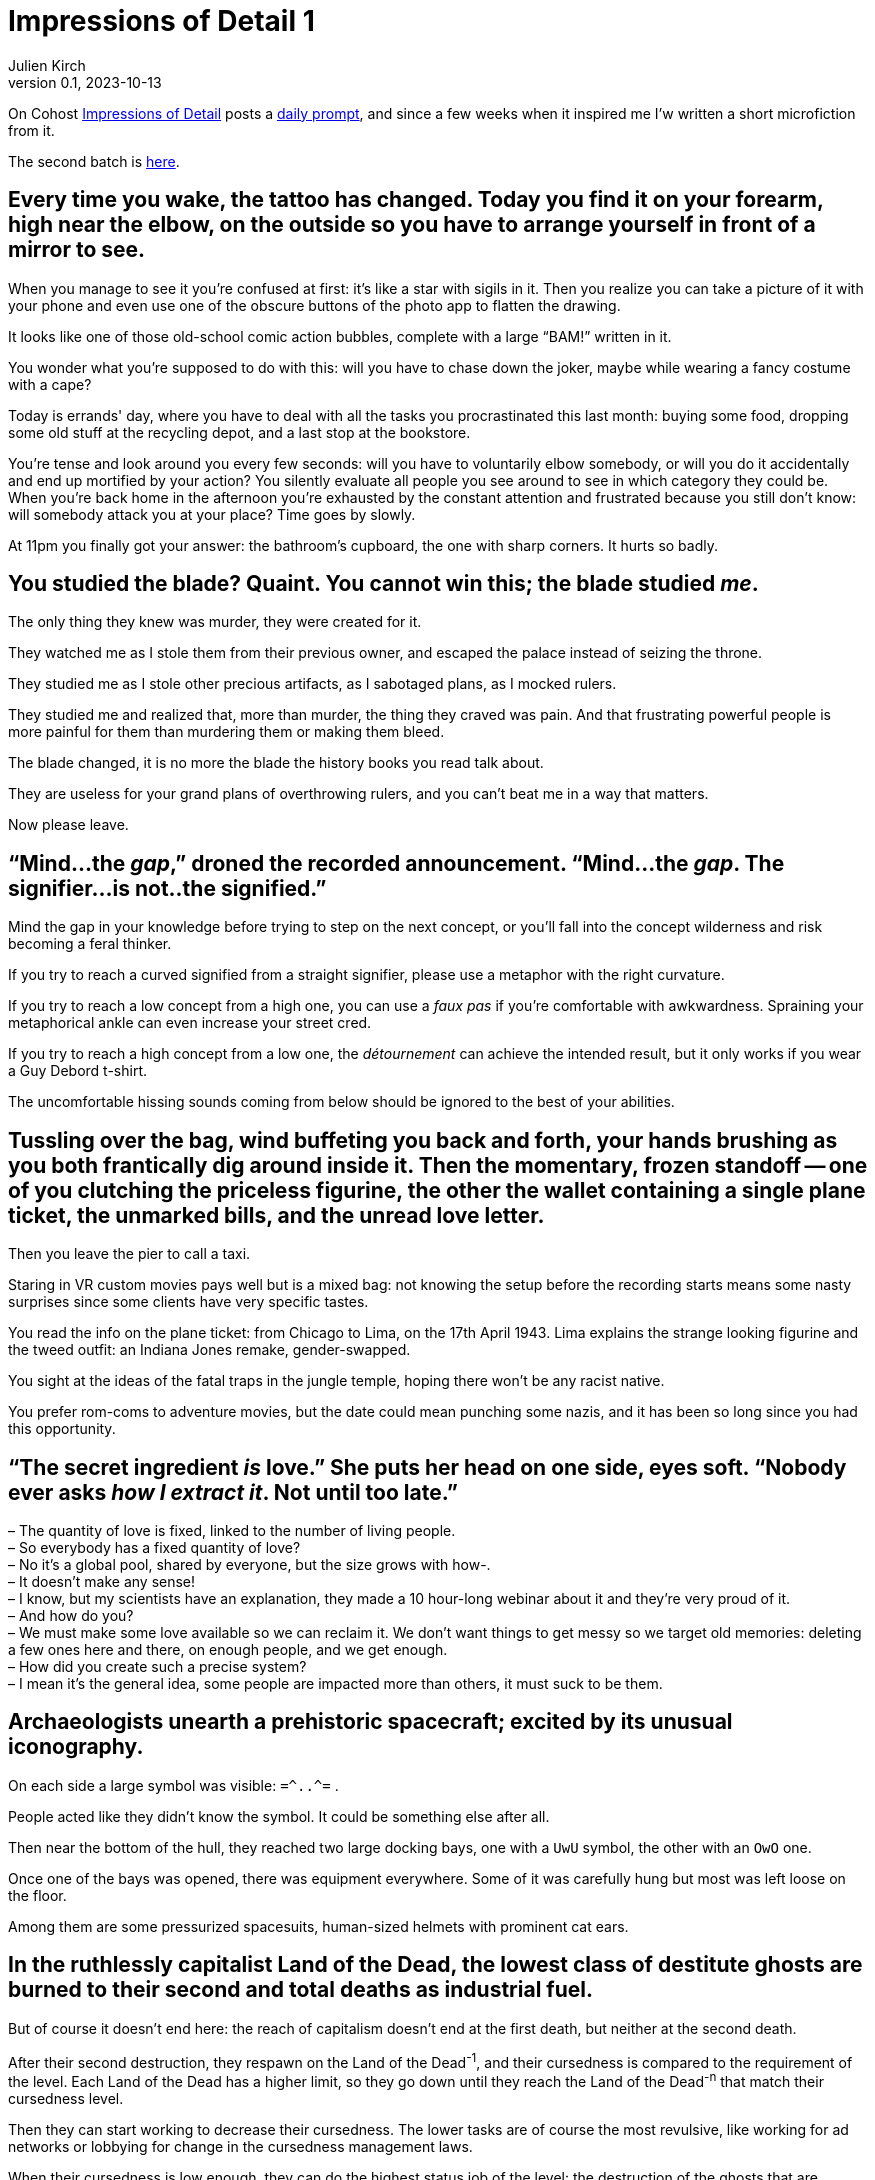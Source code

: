 ifeval::["{doctype}" != "book"]
= Impressions of Detail 1
Julien Kirch
v0.1, 2023-10-13
:article_lang: en
:article_image: image.png
:article_description: Microfictions

On Cohost link:https://cohost.org/ImpressionsOfDetail[Impressions of Detail] posts a link:https://cohost.org/ImpressionsOfDetail/tagged/Impressions%20of%20Detail[daily prompt], and since a few weeks when it inspired me I'w written a short microfiction from it.

The second batch is link:../impressions-of-detail-2/[here].
endif::[]

== Every time you wake, the tattoo has changed. Today you find it on your forearm, high near the elbow, on the outside so you have to arrange yourself in front of a mirror to see.

When you manage to see it you're confused at first: it's like a star with sigils in it. Then you realize you can take a picture of it with your phone and even use one of the obscure buttons of the photo app to flatten the drawing.

It looks like one of those old-school comic action bubbles, complete with a large "`BAM!`" written in it.

You wonder what you're supposed to do with this: will you have to chase down the joker, maybe while wearing a fancy costume with a cape?

Today is errands' day, where you have to deal with all the tasks you procrastinated this last month: buying some food, dropping some old stuff at the recycling depot, and a last stop at the bookstore.

You're tense and look around you every few seconds: will you have to voluntarily elbow somebody, or will you do it accidentally and end up mortified by your action? You silently evaluate all people you see around to see in which category they could be.
When you're back home in the afternoon you're exhausted by the constant attention and frustrated because you still don't know: will somebody attack you at your place? Time goes by slowly.

At 11pm you finally got your answer: the bathroom's cupboard, the one with sharp corners. It hurts so badly.


== You studied the blade? Quaint. You cannot win this; the blade studied _me_.

The only thing they knew was murder, they were created for it.

They watched me as I stole them from their previous owner, and escaped the palace instead of seizing the throne.

They studied me as I stole other precious artifacts, as I sabotaged plans, as I mocked rulers.

They studied me and realized that, more than murder, the thing they craved was pain.
And that frustrating powerful people is more painful for them than murdering them or making them bleed.

The blade changed, it is no more the blade the history books you read talk about.

They are useless for your grand plans of overthrowing rulers, and you can't beat me in a way that matters.

Now please leave.

== "`Mind...the _gap_,`" droned the recorded announcement. "`Mind...the _gap_. The signifier...is not..the signified.`"

Mind the gap in your knowledge before trying to step on the next concept, or you'll fall into the concept wilderness and risk becoming a feral thinker.

If you try to reach a curved signified from a straight signifier, please use a metaphor with the right curvature.

If you try to reach a low concept from a high one, you can use a _faux pas_ if you're comfortable with awkwardness. Spraining your metaphorical ankle can even increase your street cred.

If you try to reach a high concept from a low one, the _détournement_ can achieve the intended result, but it only works if you wear a Guy Debord t-shirt.

The uncomfortable hissing sounds coming from below should be ignored to the best of your abilities.

== Tussling over the bag, wind buffeting you back and forth, your hands brushing as you both frantically dig around inside it. Then the momentary, frozen standoff -- one of you clutching the priceless figurine, the other the wallet containing a single plane ticket, the unmarked bills, and the unread love letter.

Then you leave the pier to call a taxi.

Staring in VR custom movies pays well but is a mixed bag: not knowing the setup before the recording starts means some nasty surprises since some clients have very specific tastes.

You read the info on the plane ticket: from Chicago to Lima, on the 17th April 1943.
Lima explains the strange looking figurine and the tweed outfit: an Indiana Jones remake, gender-swapped.

You sight at the ideas of the fatal traps in the jungle temple, hoping there won't be any racist native.

You prefer rom-coms to adventure movies, but the date could mean punching some nazis, and it has been so long since you had this opportunity.

== "`The secret ingredient _is_ love.`" She puts her head on one side, eyes soft. "`Nobody ever asks _how I extract it_. Not until too late.`"

– The quantity of love is fixed, linked to the number of living people. +
– So everybody has a fixed quantity of love? +
– No it's a global pool, shared by everyone, but the size grows with how-. +
– It doesn't make any sense! +
– I know, but my scientists have an explanation, they made a 10 hour-long webinar about it and they're very proud of it. +
– And how do you? +
– We must make some love available so we can reclaim it. We don't want things to get messy so we target old memories: deleting a few ones here and there, on enough people, and we get enough. +
– How did you create such a precise system? +
– I mean it's the general idea, some people are impacted more than others, it must suck to be them. +

== Archaeologists unearth a prehistoric spacecraft; excited by its unusual iconography.

On each side a large symbol was visible: `=\^..^=` .

People acted like they didn't know the symbol. It could be something else after all.

Then near the bottom of the hull, they reached two large docking bays, one with a `UwU` symbol, the other with an `OwO` one.

Once one of the bays was opened, there was equipment everywhere.
Some of it was carefully hung but most was left loose on the floor.

Among them are some pressurized spacesuits, human-sized helmets with prominent cat ears.

== In the ruthlessly capitalist Land of the Dead, the lowest class of destitute ghosts are burned to their second and total deaths as industrial fuel.

But of course it doesn't end here: the reach of capitalism doesn't end at the first death, but neither at the second death.

After their second destruction, they respawn on the Land of the Dead^-1^, and their cursedness is compared to the requirement of the level.
Each Land of the Dead has a higher limit, so they go down until they reach the Land of the Dead^-n^ that match their cursedness level.

Then they can start working to decrease their cursedness.
The lower tasks are of course the most revulsive, like working for ad networks or lobbying for change in the cursedness management laws.

When their cursedness is low enough, they can do the highest status job of the level: the destruction of the ghosts that are destined to the lower level, each death removing some of the curse.

When a slot is available, they respawn on a higher Land of the Dead level.

There are rumors that the Land of the Dead numbering scheme is a scam, but there are also rumors that anybody caught mentioning it will suffer an even worse fate.


== "`Scalpel,`" the surgeon barks, holding his hand out for it to be slipped into his palm before he continues his work. "`Forceps. Cursed obsidian medallion—`"

— Some days I am nostalgic for when software development before agile and all those metaphors related to rituals.

You hear a wet muffled sound that makes you uncomfortable.

— Is the scrum master ready ? I'll need them soon.

You turn around and check the status on the dashboard.

— They're getting dressed, putting on the delivery uniform is always taking more time than estimated.

A distant sound, that you feel more than you hear, and the feeling is unpleasant.

— The build started, I hope the other teams are ready.

Everything turns black.


== "`I'm not sure we can fund a grant proposal which involves attacking and dethroning god as the stage of eight. I have concerns about your _project scope_.`"

Recruiting catboys has a high veto risk from the ethics committee: since the last incident it's been a really touchy topic because of the insurance premium.

Also, anything with this level of impact needs validation from the university steering council, and they won't take any decision until a new chancellor is elected.

On the other hand your proposed modus operandi is really intriguing: maybe we could rescope your project in a way that keeps the interesting parts while escaping the red tape, and if it works you'll be on firmer ground to try your initial idea.

My personal suggestion would be to target a baron of hell.
First hell means the lab can take the single responsibility of the project if we can convince the department chair.

Second, if you target one of the hell barons who unofficially support the software engineering department and win, it could mean being able to claim some of their tenure budget.

== "`Get your coat,`" they snap. "`I'm taking you to the drive-thru exorcist—`"

How many times have I told you to never play a Bethesda game that just shipped?

I promise you that if I discover that your sibling is infected as well, you'll be on a strict TTRPG diet for at least 3 months.

== You never expected another one: the unmarked envelope slipped under your door. A single sheet of folded letter paper. A single word.

You hoped that you had fucked your last move enough that they would remove you from the game, but it seems the bar is even lower than you expected, or perhaps they are into this.

Anyway you're still registered, so you will play.

You read the word printed in Helvetica 16pt.

And again you don't know what it means. Why the hell are they swapping languages each time?
20 years ago it would have added some challenge, but with the internet they could stick to English, it just adds a level of annoyance.

You pick your phone and look for a translation.

The word means "`cantaloupe`" in one language and "`piston`" in another.

You slowly sit down on the floor, close your eyes and pinch the bridge of your nose.

== "`We're going to need an old priest, a young priest, and a network engineer.`"

Last time we tried to enable IPv6 on this appliance, the enterprise energy blast switched half the data center machines to NT 4.0.

The network cables have been coated with entropy-resistant material, and all the air in the server room has been swapped to an inert mixture.
People enjoy working in a pressurized suit when it's one day every month.

An intern is ready near the main power switch, just in case.

Everything is ready, starting deployment.

At least the postmortem will be funny, unless there are, you know, actual bodies to deal with.

== If anyone sees you -- here, now, like _this_ -- you'll have to answer so many questions.

You already have been told that only pilots and trainees can wear a mech suit, and specially that the simulator is out of limits for you.

I heard that spending the night connected to the simulator helps with your nightmares, but it leaves traces in the _gestalt_, and it affects the trainees: they have trouble concentrating, and it gives them _bad_ ideas that mess with the teaching.

If you want there's a research project for the new mech that involves an isolated _gestalt_, they have trouble finding volunteers for the tests because of the new wetware controls.

== A spear: its handle of ash wood, its grip wrapped in cord spun from the fibres of nameless plants, its blade a dark, honed flake retrieved from uneasy dreams.

It's the spear of the Death of the Author: the only weapons that can really kill an author.

Barthes mentioned it in the lost chapter of his book.

It will free all the author's concepts and characters from the author's nefarious influence.

All fanfic writers dream of holding it.

== It takes twenty to forty hunters to bring down the Humungous Land-Snail, and weeks to butcher it, before the shell can be passed on to the shipbuilders of the Space Navigation Clan.

Rituals are important among such a large civilization. In theory, they are here to remind them of their origin, but they also maintain a link among all the different cultures that tends to drift away if not enough efforts are invested to keep them together.

So old rituals are kept alive, and new ancestral traditions are invented when the need arises.

During history and sociology seminaries, scholars are encouraged to LARP about topics they know, and the results are sent to playwrights in charge of creating the rituals.

Even the discovery of "`lost rituals`" has been made an event, with its own tradition.

== It's not fungi pushing their way out of the damp wall at all; it's teeth.

Web development's tooling has always been a kind of its own.

When a new build chain called "`developper's dreams`" was announced, promising enhanced productivity, low maintenance, and a flat learning curve, many companies were eager to try it.

The license was kind of strange, but people who wrote about the oddities were called luddites and joy-killers and promptly ignored.

With the vibes on your side, tapping the collective unconscious to minimize JavaScript is something you can get away with.

Of course the sysadmins complained "`dealing with nightmares portals in their networks was never a part of our job description`".

Many quitted until Google published a whitepaper touting Nightmare Engineering as the next thing.

Plus ça change…

== The map is old, and marks the locations of three things with only the numbers 1 -- 3. Someone has torn away the legend.

– Is this the system architecture diagram? +
– You see, with all the "`stories`", "`epics`" and things like that, the founders that were D&D fans went all the way and made all the documentation and systems around RPG design. +
– So all the architecture diagrams look like dungeon maps? +
– All the ones I saw at least. +
– Customers are yelling at us because the system is wrong, and what we have to deal with the issue are maps of necromancers' lair? +
– No, I mean they are maps of the system not… +
– You understood what I meant! And those rooms on the map, fuck I mean these applications, are there more info on them? +
– Yes we have some documentation on the applications, let me show you. +
– Wait, did they? +
– Yes, they used character sheets. +
– The billing system has 12AP, it's the worst day of my life! +

== Eyes replaced with orbs of gold, he sees the world still; but now in only cold, valueless, price-tag worths.

Since the beginning of the great webmarketing war things are slowly worsening in the field: ads designed to create intrusive thoughts, state actors investing in content blocker in the name of national sovereignty, and the conversion rates going down, down, down.

The new eyes should help him spot undermonetized content where new ads could be sneakily pushed.

== The librarian is a bronze-masked elephant, moderately sprightly but nonetheless ancient.

Since nearly all the web content has been replaced by generated gibberish, it's a golden age for boutique search engines specialized on a single topic.

It was not ideal because you first needed to find the right search engines, but it would be much more bearable if they didn't feel obliged to add obnoxious user interfaces to increase their brand recognition.

== A sky like the dust of ground seashells; underfoot, endless dunes the blue of a storybook sky.

Obtaining a grant for a PhD studying the storage bays of decommissioned virtual reality platforms has not been an easy task, but it was worth the effort.

Even when all the data was supposed to be scrapped, some of it remains.

They started to call it "`ghost data`".

During power fluctuations they could see mirages of buildings, it was disconcerting at first but not really interesting, because all remarkable ones have been screenshotted to death.

But their data detector could spot fragments of ghost thoughts, like searching for trinkets with a metal detector.

Nearly all were linked to strong emotions, but a few were more mundane: guilds meeting notes, changelogs for mods… They were a refreshment among all the horny roleplay content.

No pattern emerged yet that could explain what data survived the deletion: it could become a large liability for disk providers.

Meanwhile, the PhD candidate was dreaming of opening a new kind of urban exploration tour operator.

== A monster made of paint and ritual. A story told of victory and heroes, told often, told confidently, to be spoken into truth.

Every videogame post-mortem triggers a trauma response from those involved.

Investing so much effort and pain to turn an idea into something you could play always leaves a mark.

People need closure, so they can leave some of the bad things behind.

== Cold iron, fire, and don't agree to anything. It's the only way to deal with lawyers.

Developers can feel metal so use a ceramic knife. They will argue they know a better alternative to stabbing them that involves Kubernetes, Rust or both, but don't listen to them: it will cost you a lot and will only make things worse.

== The cult worships a certain snake that lives within the world's omphalos, coming out at night to hunt ontological monsters.

Forgetting is an essential feature of all organizations: forgetting allows the organization to forgive itself, it allows new mistakes to be made when no trace of old ones remain.

But with modern systems that use electronic knowledge management, forgetting is not supposed to happen.
Even worse: forgetting is supposed to be a failure of the system.

As usual, the solution was to invent a new myth. Myths are good to justify things that happen even if they are not supposed to.

== The light in the sky was swift, bright, greenish. It resembled a shooting star; but those with sharp eyes said they'd seen it rise, first, from somewhere far beyond the mountains.

As MMO release notes became more and more short on detail ("`rebalancing`", "`bug fixed and performance improvements`", a high-ranking manager decided to replace them by in-game visual announcements: the quantity of information was the same (basically none), and the players had fun.

== Footsteps in the dark, following, soft and careful. And somehow above you?

– Dear, I don't think I'll ever get used to the new cat. +
– Yeah I understand, maybe we should have known better than adopting a kitty from the witch next door. +
– And how will we deal with the paw prints on the ceilings?

== Two hands collide as, in the dimless of the workpits, you reach for the same sand-sifted artifact. Your eyes lock, with the hot shock of shared recognition: you both know an ancient weapon when you see it.

You hear the ominous voice of upper management:

– Remember what is required to obtain a "`exceeds expectations`" evaluation.

You sight.

– I know, defeating my evil doppelgänger in a single combat. +
– Remember what is required to obtain a "`excellence`" evaluation. +
– Defeating my evil doppelgänger in a single combat without any injury. +

While the fight begin, you can hear the chants of the yearly ritual:

"`The grind is eternal, you must not fear it.`"

== A sealed letter you never received. Perhaps everything you did afterwards would have, could have been different; do you even want to open it and discover that?

You have another look at your email client.

Another message just arrived, also sent five years ago, by your previous manager who disappeared mysteriously after that.

They told you it was related to a misfiled expense report, but you never believed them.
